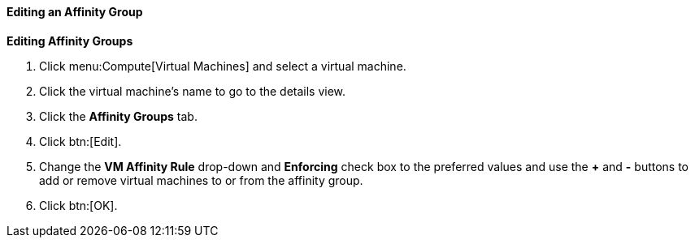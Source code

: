 :_content-type: PROCEDURE
[id="Editing_an_Affinity_Group_{context}"]
==== Editing an Affinity Group



*Editing Affinity Groups*

. Click menu:Compute[Virtual Machines] and select a virtual machine.
. Click the virtual machine's name to go to the details view.
. Click the *Affinity Groups* tab.
. Click btn:[Edit].
. Change the *VM Affinity Rule* drop-down and *Enforcing* check box to the preferred values and use the *+* and *-* buttons to add or remove virtual machines to or from the affinity group.
. Click btn:[OK].


